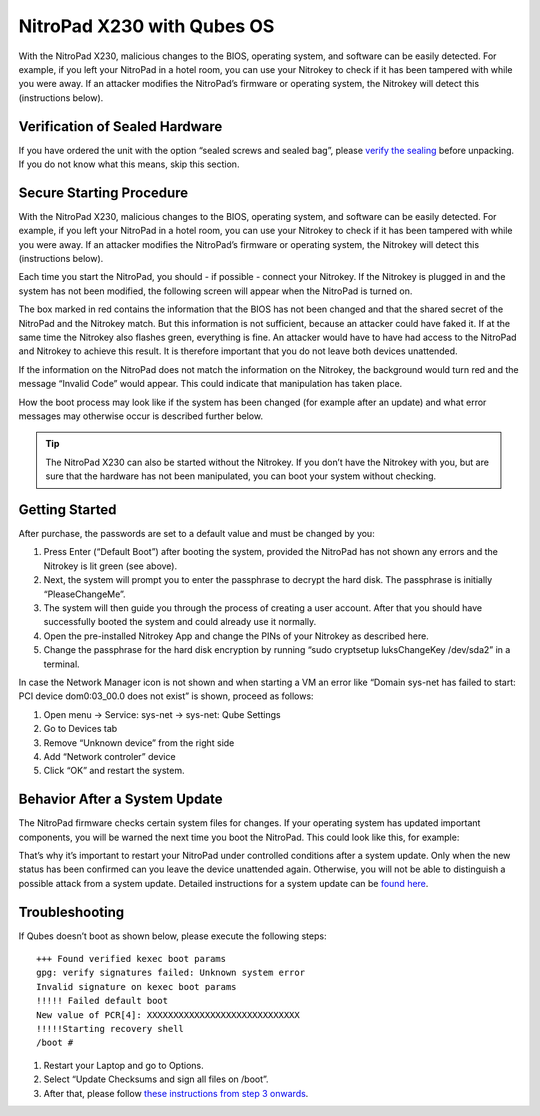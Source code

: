 NitroPad X230 with Qubes OS
===========================

With the NitroPad X230, malicious changes to the BIOS, operating system,
and software can be easily detected. For example, if you left your
NitroPad in a hotel room, you can use your Nitrokey to check if it has
been tampered with while you were away. If an attacker modifies the
NitroPad’s firmware or operating system, the Nitrokey will detect this
(instructions below).

Verification of Sealed Hardware
-------------------------------

If you have ordered the unit with the option “sealed screws and sealed
bag”, please `verify the sealing <verify-sealed-hardware>`__ before
unpacking. If you do not know what this means, skip this section.

Secure Starting Procedure
-------------------------

With the NitroPad X230, malicious changes to the BIOS, operating system,
and software can be easily detected. For example, if you left your
NitroPad in a hotel room, you can use your Nitrokey to check if it has
been tampered with while you were away. If an attacker modifies the
NitroPad’s firmware or operating system, the Nitrokey will detect this
(instructions below).

Each time you start the NitroPad, you should - if possible - connect
your Nitrokey. If the Nitrokey is plugged in and the system has not been
modified, the following screen will appear when the NitroPad is turned
on.

|image1|

The box marked in red contains the information that the BIOS has not
been changed and that the shared secret of the NitroPad and the Nitrokey
match. But this information is not sufficient, because an attacker could
have faked it. If at the same time the Nitrokey also flashes green,
everything is fine. An attacker would have to have had access to the
NitroPad and Nitrokey to achieve this result. It is therefore important
that you do not leave both devices unattended.

If the information on the NitroPad does not match the information on the
Nitrokey, the background would turn red and the message “Invalid Code”
would appear. This could indicate that manipulation has taken place.

|image2|

How the boot process may look like if the system has been changed (for
example after an update) and what error messages may otherwise occur is
described further below.

.. tip::

   The NitroPad X230 can also be started without the Nitrokey. If you
   don’t have the Nitrokey with you, but are sure that the hardware has
   not been manipulated, you can boot your system without checking.

Getting Started
---------------

After purchase, the passwords are set to a default value and must be
changed by you:

1. Press Enter (“Default Boot”) after booting the system, provided the
   NitroPad has not shown any errors and the Nitrokey is lit green (see
   above).
2. Next, the system will prompt you to enter the passphrase to decrypt
   the hard disk. The passphrase is initially “PleaseChangeMe”. |image3|
3. The system will then guide you through the process of creating a user
   account. After that you should have successfully booted the system
   and could already use it normally.
4. Open the pre-installed Nitrokey App and change the PINs of your
   Nitrokey as described here.
5. Change the passphrase for the hard disk encryption by running “sudo
   cryptsetup luksChangeKey /dev/sda2” in a terminal.

In case the Network Manager icon is not shown and when starting a VM an
error like “Domain sys-net has failed to start: PCI device dom0:03_00.0
does not exist” is shown, proceed as follows:

1. Open menu -> Service: sys-net -> sys-net: Qube Settings
2. Go to Devices tab
3. Remove “Unknown device” from the right side
4. Add “Network controler” device
5. Click “OK” and restart the system.

Behavior After a System Update
------------------------------

The NitroPad firmware checks certain system files for changes. If your
operating system has updated important components, you will be warned
the next time you boot the NitroPad. This could look like this, for
example:

|image4|

That’s why it’s important to restart your NitroPad under controlled
conditions after a system update. Only when the new status has been
confirmed can you leave the device unattended again. Otherwise, you will
not be able to distinguish a possible attack from a system update.
Detailed instructions for a system update can be `found
here <https://docs.nitrokey.com/x230/qubes/system-update.html>`__.

Troubleshooting
---------------

If Qubes doesn’t boot as shown below, please execute the following
steps:

::

   +++ Found verified kexec boot params 
   gpg: verify signatures failed: Unknown system error 
   Invalid signature on kexec boot params 
   !!!!! Failed default boot 
   New value of PCR[4]: XXXXXXXXXXXXXXXXXXXXXXXXXXXXX 
   !!!!!Starting recovery shell 
   /boot # 

1. Restart your Laptop and go to Options. |image5|

2. Select “Update Checksums and sign all files on /boot”. |image6|

3. After that, please follow `these instructions from step 3
   onwards <system-update>`__.

.. |image1| image:: ../images/NitroPad-boot-process_0.jpeg
.. |image2| image:: ../images/NitroPad-boot-process-bad.jpeg
.. |image3| image:: ./images/QubesDiskPassword.jpg
.. |image4| image:: ../images/NitroPad-error-mismatch.jpeg
.. |image5| image:: ../images/boot-menu.jpg
.. |image6| image:: ../images/options.jpg
